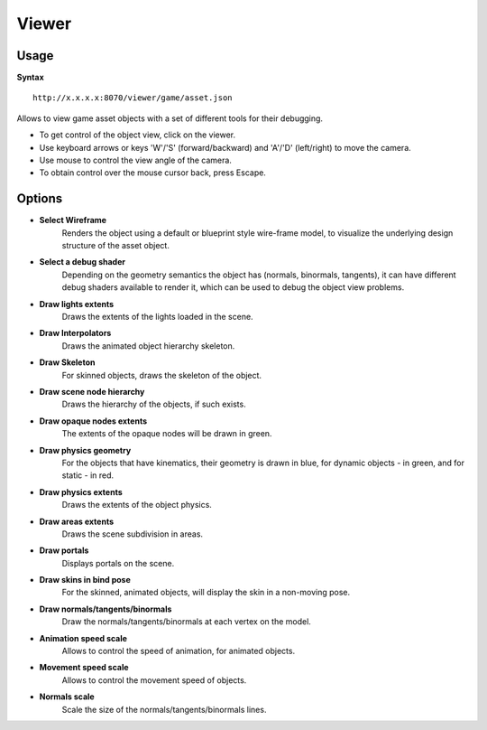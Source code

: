 .. index::
    pair: Tools; viewer

.. _viewer:

======
Viewer
======

-----
Usage
-----

**Syntax** ::

    http://x.x.x.x:8070/viewer/game/asset.json

Allows to view game asset objects with a set of different tools for their debugging.

* To get control of the object view, click on the viewer.
* Use keyboard arrows or keys 'W'/'S' (forward/backward) and 'A'/'D' (left/right) to move the camera.
* Use mouse to control the view angle of the camera.
* To obtain control over the mouse cursor back, press Escape.

-------
Options
-------

* **Select Wireframe**
    Renders the object using a default or blueprint style wire-frame model, to visualize the underlying design structure of the asset object.
* **Select a debug shader**
    Depending on the geometry semantics the object has (normals, binormals, tangents), it can have different debug shaders available to render it, which can be used to debug the object view problems.
* **Draw lights extents**
    Draws the extents of the lights loaded in the scene.
* **Draw Interpolators**
    Draws the animated object hierarchy skeleton.
* **Draw Skeleton**
    For skinned objects, draws the skeleton of the object.
* **Draw scene node hierarchy**
    Draws the hierarchy of the objects, if such exists.
* **Draw opaque nodes extents**
    The extents of the opaque nodes will be drawn in green.
* **Draw physics geometry**
    For the objects that have kinematics, their geometry is drawn in blue, for dynamic objects - in green, and for static - in red.
* **Draw physics extents**
    Draws the extents of the object physics.
* **Draw areas extents**
    Draws the scene subdivision in areas.
* **Draw portals**
    Displays portals on the scene.
* **Draw skins in bind pose**
    For the skinned, animated objects, will display the skin in a non-moving pose.
* **Draw normals/tangents/binormals**
    Draw the normals/tangents/binormals at each vertex on the model.
* **Animation speed scale**
    Allows to control the speed of animation, for animated objects.
* **Movement speed scale**
    Allows to control the movement speed of objects.
* **Normals scale**
    Scale the size of the normals/tangents/binormals lines.
